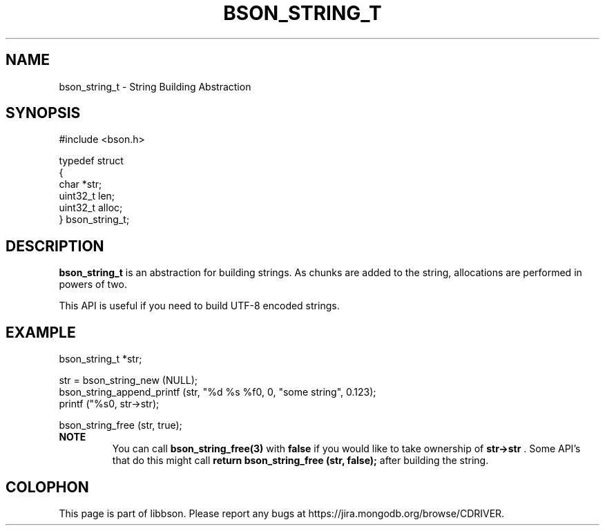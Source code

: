 .\" This manpage is Copyright (C) 2014 MongoDB, Inc.
.\" 
.\" Permission is granted to copy, distribute and/or modify this document
.\" under the terms of the GNU Free Documentation License, Version 1.3
.\" or any later version published by the Free Software Foundation;
.\" with no Invariant Sections, no Front-Cover Texts, and no Back-Cover Texts.
.\" A copy of the license is included in the section entitled "GNU
.\" Free Documentation License".
.\" 
.TH "BSON_STRING_T" "3" "2014-08-19" "libbson"
.SH NAME
bson_string_t \- String Building Abstraction
.SH "SYNOPSIS"

.nf
.nf
#include <bson.h>

typedef struct
{
   char     *str;
   uint32_t  len;
   uint32_t  alloc;
} bson_string_t;
.fi
.fi

.SH "DESCRIPTION"

.BR bson_string_t
is an abstraction for building strings. As chunks are added to the string, allocations are performed in powers of two.

This API is useful if you need to build UTF-8 encoded strings.

.SH "EXAMPLE"

.nf
.nf
bson_string_t *str;

str = bson_string_new (NULL);
bson_string_append_printf (str, "%d %s %f\n", 0, "some string", 0.123);
printf ("%s\n", str->str);

bson_string_free (str, true);
.fi
.fi
.B NOTE
.RS
You can call
.BR bson_string_free(3)
with
.B false
if you would like to take ownership of
.B str->str
\&. Some API's that do this might call
.B return bson_string_free (str, false);
after building the string.
.RE


.BR
.SH COLOPHON
This page is part of libbson.
Please report any bugs at
\%https://jira.mongodb.org/browse/CDRIVER.